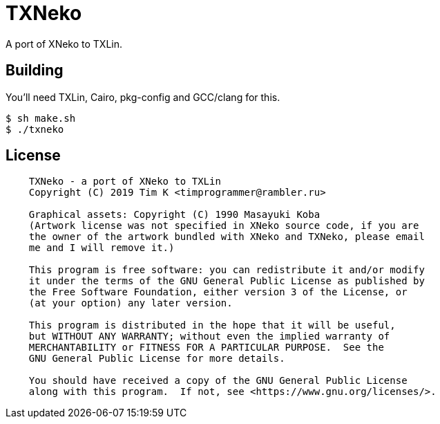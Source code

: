 = TXNeko

A port of XNeko to TXLin.

== Building

You'll need TXLin, Cairo, pkg-config and GCC/clang for this.

[source,bash]
----
$ sh make.sh
$ ./txneko
----

== License

[source]
----
    TXNeko - a port of XNeko to TXLin
    Copyright (C) 2019 Tim K <timprogrammer@rambler.ru>
    
    Graphical assets: Copyright (C) 1990 Masayuki Koba
    (Artwork license was not specified in XNeko source code, if you are
    the owner of the artwork bundled with XNeko and TXNeko, please email
    me and I will remove it.)

    This program is free software: you can redistribute it and/or modify
    it under the terms of the GNU General Public License as published by
    the Free Software Foundation, either version 3 of the License, or
    (at your option) any later version.

    This program is distributed in the hope that it will be useful,
    but WITHOUT ANY WARRANTY; without even the implied warranty of
    MERCHANTABILITY or FITNESS FOR A PARTICULAR PURPOSE.  See the
    GNU General Public License for more details.

    You should have received a copy of the GNU General Public License
    along with this program.  If not, see <https://www.gnu.org/licenses/>.

----
